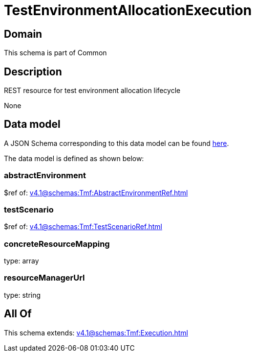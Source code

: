 = TestEnvironmentAllocationExecution

[#domain]
== Domain

This schema is part of Common

[#description]
== Description

REST resource for test environment allocation lifecycle

None

[#data_model]
== Data model

A JSON Schema corresponding to this data model can be found https://tmforum.org[here].

The data model is defined as shown below:


=== abstractEnvironment
$ref of: xref:v4.1@schemas:Tmf:AbstractEnvironmentRef.adoc[]


=== testScenario
$ref of: xref:v4.1@schemas:Tmf:TestScenarioRef.adoc[]


=== concreteResourceMapping
type: array


=== resourceManagerUrl
type: string


[#all_of]
== All Of

This schema extends: xref:v4.1@schemas:Tmf:Execution.adoc[]
